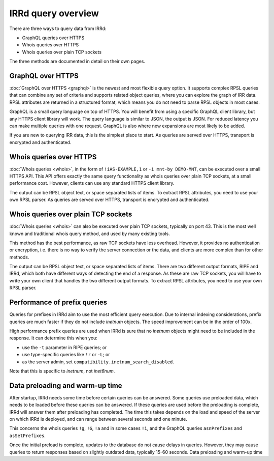 IRRd query overview
===================

There are three ways to query data from IRRd:

* GraphQL queries over HTTPS
* Whois queries over HTTPS
* Whois queries over plain TCP sockets

The three methods are documented in detail on their own pages.

GraphQL over HTTPS
------------------
:doc:`GraphQL over HTTPS <graphql>` is the newest and most flexible query option.
It supports
complex RPSL queries that can combine any set of criteria and supports related
object queries, where you can explore the graph of IRR data.
RPSL attributes are returned in a structured format, which means you do not
need to parse RPSL objects in most cases.

GraphQL is a small query language on top of HTTPS. You will benefit from using
a specific GraphQL client library, but any HTTPS client library will work.
The query language is similar to JSON, the output is JSON.
For reduced latency you can make multiple queries with one request.
GraphQL is also where new expansions are most likely to be added.

If you are new to querying IRR data, this is the simplest place to start.
As queries are served over HTTPS, transport is encrypted and authenticated.

Whois queries over HTTPS
------------------------
:doc:`Whois queries <whois>`, in the form of ``!iAS-EXAMPLE,1`` or
``-i mnt-by DEMO-MNT``,
can be executed over a small HTTPS API.
This API offers exactly the same query functionality as whois queries over
plain TCP sockets, at a small performance cost. However, clients can use
any standard HTTPS client library.

The output can be RPSL object text, or space separated lists of items.
To extract RPSL attributes, you need to use your own RPSL parser.
As queries are served over HTTPS, transport is encrypted and authenticated.

Whois queries over plain TCP sockets
------------------------------------
:doc:`Whois queries <whois>` can also be executed over plain TCP sockets,
typically on
port 43. This is the most well known and traditional whois query method,
and used by many existing tools.

This method has the best performance, as raw TCP sockets have less
overhead. However, it provides no authentication or encryption, i.e.
there is no way to verify the server connection or the data,
and clients are more complex than for other methods.

The output can be RPSL object text, or space separated lists of items.
There are two different output formats, RIPE and IRRd, which both have
different ways of detecting the end of a response.
As these are raw TCP sockets, you will have to write your own client
that handles the two different output formats.
To extract RPSL attributes, you need to use your own RPSL parser.

.. _performance_prefix_queries:

Performance of prefix queries
-----------------------------
Queries for prefixes in IRRd aim to use the most efficient query execution.
Due to internal indexing considerations, prefix queries are much faster if
they do not include `inetnum` objects. The speed improvement can be in the
order of 100x.

High performance prefix queries are used when IRRd is sure that no
`inetnum` objects might need to be included in the response. It can
determine this when you:

* use the ``-t`` parameter in RIPE queries; or
* use type-specific queries like ``!r`` or ``-L``; or
* as the server admin, set ``compatibility.inetnum_search_disabled``.

Note that this is specific to `inetnum`, not `inet6num`.

Data preloading and warm-up time
--------------------------------
After startup, IRRd needs some time before certain queries can be answered.
Some queries use preloaded data, which needs to be loaded before these queries
can be answered. If these queries are used before the preloading is complete,
IRRd will answer them after preloading has completed. The time this takes depends
on the load and speed of the server on which IRRd is deployed, and can
range between several seconds and one minute.

This concerns the whois queries ``!g``, ``!6``, ``!a`` and in some cases ``!i``,
and the GraphQL queries ``asnPrefixes`` and ``asSetPrefixes``.

Once the initial preload is complete, updates to the database do not cause
delays in queries. However, they may cause queries to return responses
based on slightly outdated data, typically 15-60 seconds.
Data preloading and warm-up time
